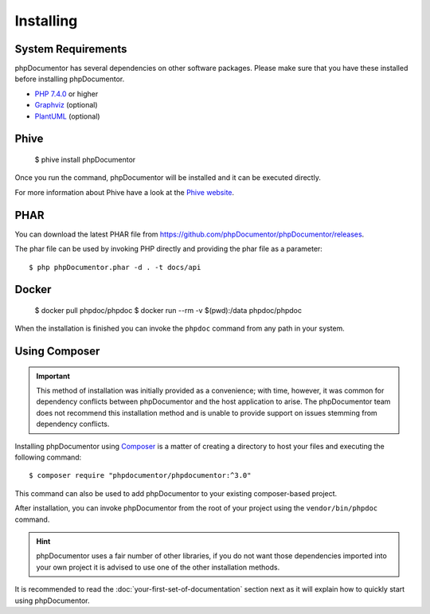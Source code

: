Installing
==========

System Requirements
-------------------

phpDocumentor has several dependencies on other software packages. Please make sure that you have these
installed before installing phpDocumentor.

-  `PHP 7.4.0`_ or higher
-  Graphviz_ (optional)
-  PlantUML_ (optional)

Phive
-----

   $ phive install phpDocumentor

Once you run the command, phpDocumentor will be installed and it can be executed directly.

For more information about Phive have a look at the `Phive website`_.


PHAR
----

You can download the latest PHAR file from https://github.com/phpDocumentor/phpDocumentor/releases.

The phar file can be used by invoking PHP directly and providing the phar file as a parameter::

   $ php phpDocumentor.phar -d . -t docs/api


Docker
------

    $ docker pull phpdoc/phpdoc
    $ docker run --rm -v $(pwd):/data phpdoc/phpdoc

When the installation is finished you can invoke the ``phpdoc`` command from any path in your system.

Using Composer
--------------

.. important::

   This method of installation was initially provided as a convenience; with time, however, it was common for
   dependency conflicts between phpDocumentor and the host application to arise. The phpDocumentor team does
   not recommend this installation method and is unable to provide support on issues stemming from
   dependency conflicts.

Installing phpDocumentor using Composer_ is a matter of creating a directory to host your files and executing the
following command::

   $ composer require "phpdocumentor/phpdocumentor:^3.0"

This command can also be used to add phpDocumentor to your existing composer-based project.

After installation, you can invoke phpDocumentor from the root of your project using the ``vendor/bin/phpdoc`` command.

.. hint::

   phpDocumentor uses a fair number of other libraries, if you do not want those dependencies imported into your
   own project it is advised to use one of the other installation methods.


It is recommended to read the :doc:`your-first-set-of-documentation` section next as it will explain how to quickly start using phpDocumentor.

.. _Composer:               https://getcomposer.org
.. _`PHP 7.4.0`:            https://www.php.net
.. _Graphviz:               https://graphviz.org/download/
.. _PlantUML:               https://plantuml.com/download
.. _Twig:                   https://twig.symfony.com/
.. _Phive website:          https://phar.io/
